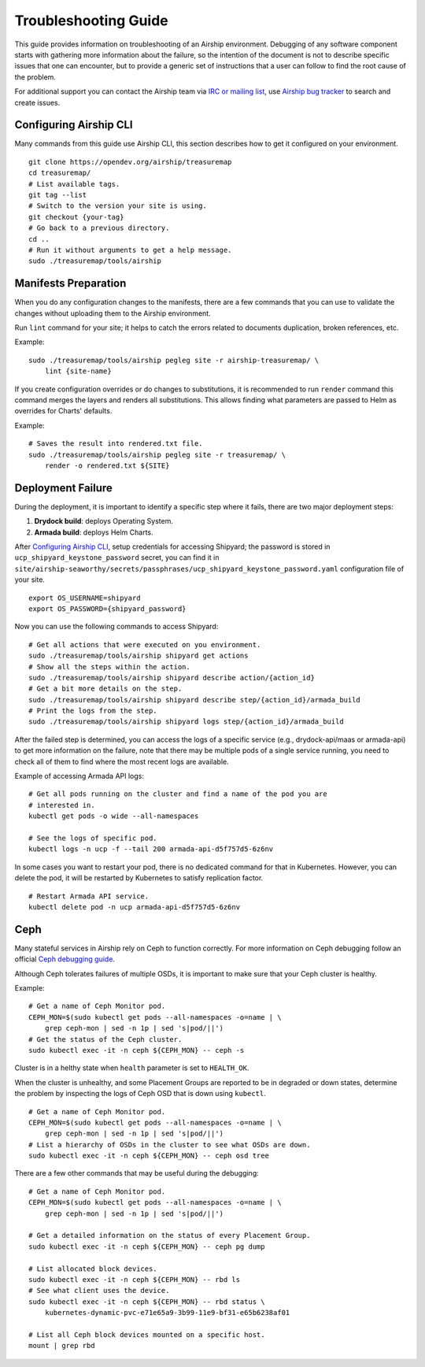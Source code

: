 Troubleshooting Guide
=====================

This guide provides information on troubleshooting of an Airship
environment. Debugging of any software component starts with gathering
more information about the failure, so the intention of the document
is not to describe specific issues that one can encounter, but to provide
a generic set of instructions that a user can follow to find the
root cause of the problem.

For additional support you can contact the Airship team via
`IRC or mailing list <https://www.airshipit.org/community/>`__,
use `Airship bug tracker <https://storyboard.openstack.org/#!/project_group/Airship>`__
to search and create issues.

Configuring Airship CLI
-----------------------

Many commands from this guide use Airship CLI, this section describes
how to get it configured on your environment.

::

    git clone https://opendev.org/airship/treasuremap
    cd treasuremap/
    # List available tags.
    git tag --list
    # Switch to the version your site is using.
    git checkout {your-tag}
    # Go back to a previous directory.
    cd ..
    # Run it without arguments to get a help message.
    sudo ./treasuremap/tools/airship

Manifests Preparation
---------------------

When you do any configuration changes to the manifests, there are a few
commands that you can use to validate the changes without uploading them
to the Airship environment.

Run ``lint`` command for your site; it helps to catch the errors related
to documents duplication, broken references, etc.

Example:

::

    sudo ./treasuremap/tools/airship pegleg site -r airship-treasuremap/ \
        lint {site-name}

If you create configuration overrides or do changes to substitutions,
it is recommended to run ``render`` command this command merges the layers
and renders all substitutions. This allows finding what parameters are
passed to Helm as overrides for Charts' defaults.

Example:

::

    # Saves the result into rendered.txt file.
    sudo ./treasuremap/tools/airship pegleg site -r treasuremap/ \
        render -o rendered.txt ${SITE}

Deployment Failure
------------------

During the deployment, it is important to identify a specific step
where it fails, there are two major deployment steps:

1. **Drydock build**: deploys Operating System.
2. **Armada build**: deploys Helm Charts.

After `Configuring Airship CLI`_, setup credentials for accessing
Shipyard; the password is stored in ``ucp_shipyard_keystone_password``
secret, you can find it in
``site/airship-seaworthy/secrets/passphrases/ucp_shipyard_keystone_password.yaml``
configuration file of your site.

::

    export OS_USERNAME=shipyard
    export OS_PASSWORD={shipyard_password}

Now you can use the following commands to access Shipyard:

::

    # Get all actions that were executed on you environment.
    sudo ./treasuremap/tools/airship shipyard get actions
    # Show all the steps within the action.
    sudo ./treasuremap/tools/airship shipyard describe action/{action_id}
    # Get a bit more details on the step.
    sudo ./treasuremap/tools/airship shipyard describe step/{action_id}/armada_build
    # Print the logs from the step.
    sudo ./treasuremap/tools/airship shipyard logs step/{action_id}/armada_build


After the failed step is determined, you can access the logs of a specific
service (e.g., drydock-api/maas or armada-api) to get more information
on the failure, note that there may be multiple pods of a single service
running, you need to check all of them to find where the most recent
logs are available.

Example of accessing Armada API logs:

::

   # Get all pods running on the cluster and find a name of the pod you are
   # interested in.
   kubectl get pods -o wide --all-namespaces

   # See the logs of specific pod.
   kubectl logs -n ucp -f --tail 200 armada-api-d5f757d5-6z6nv

In some cases you want to restart your pod, there is no dedicated command for
that in Kubernetes. However, you can delete the pod, it will be restarted
by Kubernetes to satisfy replication factor.

::

    # Restart Armada API service.
    kubectl delete pod -n ucp armada-api-d5f757d5-6z6nv

Ceph
----

Many stateful services in Airship rely on Ceph to function correctly.
For more information on Ceph debugging follow an official
`Ceph debugging guide <http://docs.ceph.com/docs/mimic/rados/troubleshooting/log-and-debug/>`__.

Although Ceph tolerates failures of multiple OSDs, it is important
to make sure that your Ceph cluster is healthy.

Example:

::

    # Get a name of Ceph Monitor pod.
    CEPH_MON=$(sudo kubectl get pods --all-namespaces -o=name | \
        grep ceph-mon | sed -n 1p | sed 's|pod/||')
    # Get the status of the Ceph cluster.
    sudo kubectl exec -it -n ceph ${CEPH_MON} -- ceph -s

Cluster is in a helthy state when ``health`` parameter is set to ``HEALTH_OK``.

When the cluster is unhealthy, and some Placement Groups are reported to be in
degraded or down states, determine the problem by inspecting the logs of
Ceph OSD that is down using ``kubectl``.

::

    # Get a name of Ceph Monitor pod.
    CEPH_MON=$(sudo kubectl get pods --all-namespaces -o=name | \
        grep ceph-mon | sed -n 1p | sed 's|pod/||')
    # List a hierarchy of OSDs in the cluster to see what OSDs are down.
    sudo kubectl exec -it -n ceph ${CEPH_MON} -- ceph osd tree

There are a few other commands that may be useful during the debugging:

::

    # Get a name of Ceph Monitor pod.
    CEPH_MON=$(sudo kubectl get pods --all-namespaces -o=name | \
        grep ceph-mon | sed -n 1p | sed 's|pod/||')

    # Get a detailed information on the status of every Placement Group.
    sudo kubectl exec -it -n ceph ${CEPH_MON} -- ceph pg dump

    # List allocated block devices.
    sudo kubectl exec -it -n ceph ${CEPH_MON} -- rbd ls
    # See what client uses the device.
    sudo kubectl exec -it -n ceph ${CEPH_MON} -- rbd status \
        kubernetes-dynamic-pvc-e71e65a9-3b99-11e9-bf31-e65b6238af01

    # List all Ceph block devices mounted on a specific host.
    mount | grep rbd
